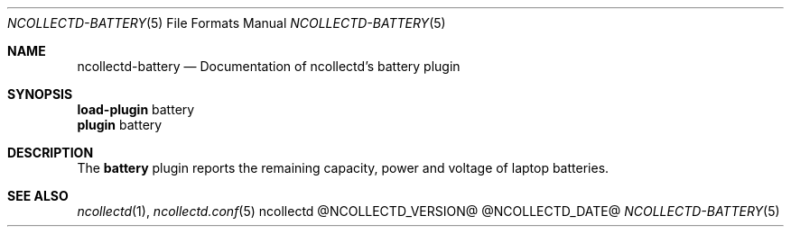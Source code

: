 .\" SPDX-License-Identifier: GPL-2.0-only
.Dd @NCOLLECTD_DATE@
.Dt NCOLLECTD-BATTERY 5
.Os ncollectd @NCOLLECTD_VERSION@
.Sh NAME
.Nm ncollectd-battery
.Nd Documentation of ncollectd's battery plugin
.Sh SYNOPSIS
.Bd -literal -compact
\fBload-plugin\fP battery
\fBplugin\fP battery
.Ed
.Sh DESCRIPTION
The \fBbattery\fP plugin reports the remaining capacity, power and voltage of
laptop batteries.
.Sh "SEE ALSO"
.Xr ncollectd 1 ,
.Xr ncollectd.conf 5
